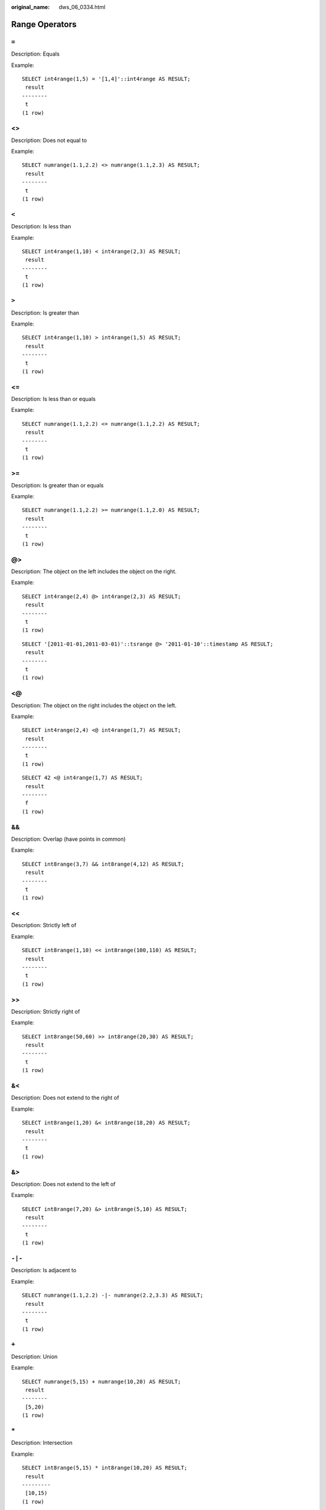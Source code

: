 :original_name: dws_06_0334.html

.. _dws_06_0334:

.. _en-us_topic_0000001764516502:

Range Operators
===============

``=``
-----

Description: Equals

Example:

::

   SELECT int4range(1,5) = '[1,4]'::int4range AS RESULT;
    result
   --------
    t
   (1 row)


<>
--

Description: Does not equal to

Example:

::

   SELECT numrange(1.1,2.2) <> numrange(1.1,2.3) AS RESULT;
    result
   --------
    t
   (1 row)


``<``
-----

Description: Is less than

Example:

::

   SELECT int4range(1,10) < int4range(2,3) AS RESULT;
    result
   --------
    t
   (1 row)


``>``
-----

Description: Is greater than

Example:

::

   SELECT int4range(1,10) > int4range(1,5) AS RESULT;
    result
   --------
    t
   (1 row)


<=
--

Description: Is less than or equals

Example:

::

   SELECT numrange(1.1,2.2) <= numrange(1.1,2.2) AS RESULT;
    result
   --------
    t
   (1 row)


>=
--

Description: Is greater than or equals

Example:

::

   SELECT numrange(1.1,2.2) >= numrange(1.1,2.0) AS RESULT;
    result
   --------
    t
   (1 row)


@>
--

Description: The object on the left includes the object on the right.

Example:

::

   SELECT int4range(2,4) @> int4range(2,3) AS RESULT;
    result
   --------
    t
   (1 row)

::

   SELECT '[2011-01-01,2011-03-01)'::tsrange @> '2011-01-10'::timestamp AS RESULT;
    result
   --------
    t
   (1 row)


<@
--

Description: The object on the right includes the object on the left.

Example:

::

   SELECT int4range(2,4) <@ int4range(1,7) AS RESULT;
    result
   --------
    t
   (1 row)

::

   SELECT 42 <@ int4range(1,7) AS RESULT;
    result
   --------
    f
   (1 row)


&&
--

Description: Overlap (have points in common)

Example:

::

   SELECT int8range(3,7) && int8range(4,12) AS RESULT;
    result
   --------
    t
   (1 row)


<<
--

Description: Strictly left of

Example:

::

   SELECT int8range(1,10) << int8range(100,110) AS RESULT;
    result
   --------
    t
   (1 row)


>>
--

Description: Strictly right of

Example:

::

   SELECT int8range(50,60) >> int8range(20,30) AS RESULT;
    result
   --------
    t
   (1 row)


&<
--

Description: Does not extend to the right of

Example:

::

   SELECT int8range(1,20) &< int8range(18,20) AS RESULT;
    result
   --------
    t
   (1 row)


&>
--

Description: Does not extend to the left of

Example:

::

   SELECT int8range(7,20) &> int8range(5,10) AS RESULT;
    result
   --------
    t
   (1 row)


``-|-``
-------

Description: Is adjacent to

Example:

::

   SELECT numrange(1.1,2.2) -|- numrange(2.2,3.3) AS RESULT;
    result
   --------
    t
   (1 row)


``+``
-----

Description: Union

Example:

::

   SELECT numrange(5,15) + numrange(10,20) AS RESULT;
    result
   --------
    [5,20)
   (1 row)


``*``
-----

Description: Intersection

Example:

::

   SELECT int8range(5,15) * int8range(10,20) AS RESULT;
    result
   ---------
    [10,15)
   (1 row)


``-``
-----

Description: Difference

Example:

::

   SELECT int8range(5,15) - int8range(10,20) AS RESULT;
    result
   --------
    [5,10)
   (1 row

.. note::

   -  The simple comparison operators **<**, **>**, **<=**, and **>=** compare the lower bounds first, and only if those are equal, compare the upper bounds.
   -  The **<<**, **>>**, and **-|-** operators always return false when an empty range is involved; that is, an empty range is not considered to be either before or after any other range.
   -  The union and difference operators will fail if the resulting range would need to contain two disjoint sub-ranges.
